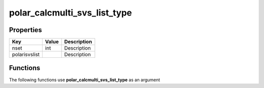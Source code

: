 #############################
polar_calcmulti_svs_list_type
#############################


Properties
----------
.. list-table::
   :header-rows: 1

   * - Key
     - Value
     - Description
   * - nset
     - int
     - Description
   * - polarisvslist
     - 
     - Description

Functions
---------
The following functions use **polar_calcmulti_svs_list_type** as an argument

